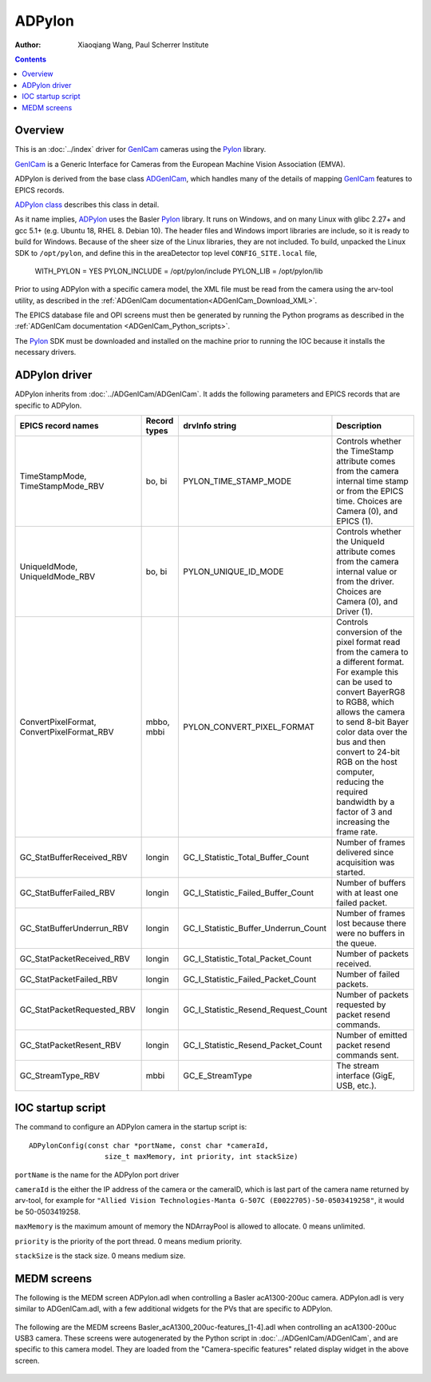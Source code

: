 =======
ADPylon
=======

:author: Xiaoqiang Wang, Paul Scherrer Institute

.. contents:: Contents

.. _GenICam:      https://www.emva.org/standards-technology/genicam
.. _ADGenICam:    https://github.com/areaDetector/ADGenICam
.. _ADPylon:      https://github.com/areaDetector/ADPylon
.. _Pylon:        https://www.baslerweb.com/en/products/basler-pylon-camera-software-suite/pylon-sdks
.. _ADPylon class: ../areaDetectorDoxygenHTML/class_a_d_pylon.html

Overview
--------

This is an :doc:`../index` driver for GenICam_ cameras using the Pylon_ library.

GenICam_ is a Generic Interface for Cameras from the European Machine Vision Association (EMVA). 

ADPylon is derived from the base class ADGenICam_, which handles many of the details of
mapping GenICam_ features to EPICS records.

`ADPylon class`_ describes this class in detail.

As it name implies, ADPylon_ uses the Basler Pylon_ library. It runs on Windows, and on many Linux with
glibc 2.27+ and gcc 5.1+ (e.g. Ubuntu 18, RHEL 8. Debian 10).
The header files and Windows import libraries are include, so it is ready to build for Windows.
Because of the sheer size of the Linux libraries, they are not included. To build, unpacked the Linux
SDK to ``/opt/pylon``, and define this in the areaDetector top level ``CONFIG_SITE.local`` file,

   WITH_PYLON = YES
   PYLON_INCLUDE = /opt/pylon/include
   PYLON_LIB = /opt/pylon/lib

Prior to using ADPylon with a specific camera model, the XML file must be read from the camera using the arv-tool utility,
as described in the
:ref:`ADGenICam documentation<ADGenICam_Download_XML>`.

The EPICS database file and OPI screens must then be generated by running the Python programs as described in the
:ref:`ADGenICam documentation <ADGenICam_Python_scripts>`.

The Pylon_ SDK must be downloaded and installed on the machine prior to running the IOC because it installs
the necessary drivers.

ADPylon driver
--------------
ADPylon inherits from :doc:`../ADGenICam/ADGenICam`.  It adds the following parameters and EPICS records that are
specific to ADPylon.


.. cssclass:: table-bordered table-striped table-hover
.. list-table::
   :header-rows: 1
   :widths: auto

   * - EPICS record names
     - Record types
     - drvInfo string
     - Description
   * - TimeStampMode, TimeStampMode_RBV
     - bo, bi
     - PYLON_TIME_STAMP_MODE
     - Controls whether the TimeStamp attribute comes from the camera internal time stamp or from the EPICS time.
       Choices are Camera (0), and EPICS (1).
   * - UniqueIdMode, UniqueIdMode_RBV
     - bo, bi
     - PYLON_UNIQUE_ID_MODE
     - Controls whether the UniqueId attribute comes from the camera internal value or from the driver.
       Choices are Camera (0), and Driver (1).
   * - ConvertPixelFormat, ConvertPixelFormat_RBV
     - mbbo, mbbi
     - PYLON_CONVERT_PIXEL_FORMAT
     - Controls conversion of the pixel format read from the camera to a different format.  For example this can be used
       to convert BayerRG8 to RGB8, which allows the camera to send 8-bit Bayer color data over the bus and then convert to 24-bit
       RGB on the host computer, reducing the required bandwidth by a factor of 3 and increasing the frame rate.
   * - GC_StatBufferReceived_RBV
     - longin
     - GC_I_Statistic_Total_Buffer_Count
     - Number of frames delivered since acquisition was started.
   * - GC_StatBufferFailed_RBV
     - longin
     - GC_I_Statistic_Failed_Buffer_Count
     - Number of buffers with at least one failed packet.
   * - GC_StatBufferUnderrun_RBV
     - longin
     - GC_I_Statistic_Buffer_Underrun_Count
     - Number of frames lost because there were no buffers in the queue.
   * - GC_StatPacketReceived_RBV
     - longin
     - GC_I_Statistic_Total_Packet_Count
     - Number of packets received.
   * - GC_StatPacketFailed_RBV
     - longin
     - GC_I_Statistic_Failed_Packet_Count
     - Number of failed packets.
   * - GC_StatPacketRequested_RBV
     - longin
     - GC_I_Statistic_Resend_Request_Count
     - Number of packets requested by packet resend commands.
   * - GC_StatPacketResent_RBV
     - longin
     - GC_I_Statistic_Resend_Packet_Count
     - Number of emitted packet resend commands sent.
   * - GC_StreamType_RBV
     - mbbi
     - GC_E_StreamType
     - The stream interface (GigE, USB, etc.).

IOC startup script
------------------
The command to configure an ADPylon camera in the startup script is::

  ADPylonConfig(const char *portName, const char *cameraId,
                    size_t maxMemory, int priority, int stackSize)

``portName`` is the name for the ADPylon port driver

``cameraId`` is the either the IP address of the camera or the cameraID, which is last part of the camera name returned by arv-tool, for example for
``"Allied Vision Technologies-Manta G-507C (E0022705)-50-0503419258"``, it would be 50-0503419258. 

``maxMemory`` is the maximum amount of memory the NDArrayPool is allowed to allocate.  0 means unlimited.

``priority`` is the priority of the port thread.  0 means medium priority.

``stackSize`` is the stack size.  0 means medium size.

MEDM screens
------------
The following is the MEDM screen ADPylon.adl when controlling a Basler acA1300-200uc camera.
ADPylon.adl is very similar to ADGenICam.adl, with a few additional widgets for the PVs that are 
specific to ADPylon.

.. figure:: ADPylon.png
    :align: center

The following are the MEDM screens Basler_acA1300_200uc-features_[1-4].adl when controlling an acA1300-200uc USB3 camera.
These screens were autogenerated by the Python script in :doc:`../ADGenICam/ADGenICam`, and are specific to this camera model.
They are loaded from the "Camera-specific features" related display widget in the above screen.

.. figure:: ADPylon_features1.png
    :align: center

.. figure:: ADPylon_features2.png
    :align: center

.. figure:: ADPylon_features3.png
    :align: center

.. figure:: ADPylon_features4.png
    :align: center

